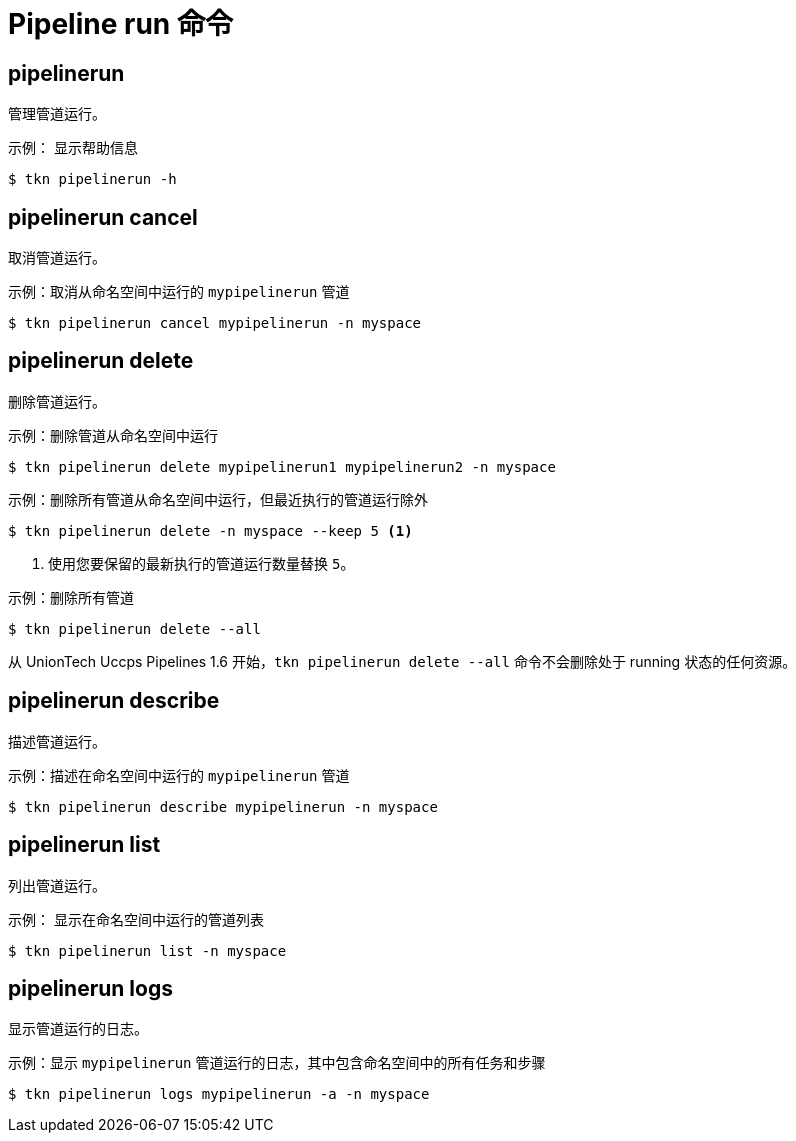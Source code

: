 // Module included in the following assemblies:
//
// * cli_reference/tkn_cli/op-tkn-references.adoc

[id="op-tkn-pipeline-run_{context}"]
= Pipeline run 命令


== pipelinerun
管理管道运行。

.示例： 显示帮助信息
[source,terminal]
----
$ tkn pipelinerun -h
----

== pipelinerun cancel
取消管道运行。

.示例：取消从命名空间中运行的 `mypipelinerun` 管道
[source,terminal]
----
$ tkn pipelinerun cancel mypipelinerun -n myspace
----

== pipelinerun delete
删除管道运行。

.示例：删除管道从命名空间中运行
[source,terminal]
----
$ tkn pipelinerun delete mypipelinerun1 mypipelinerun2 -n myspace
----

.示例：删除所有管道从命名空间中运行，但最近执行的管道运行除外
[source,terminal]
----
$ tkn pipelinerun delete -n myspace --keep 5 <1>
----
<1> 使用您要保留的最新执行的管道运行数量替换 `5`。

.示例：删除所有管道
[source,terminal]
----
$ tkn pipelinerun delete --all
----

[注意]
====
从 UnionTech Uccps Pipelines 1.6 开始，`tkn pipelinerun delete --all` 命令不会删除处于 running 状态的任何资源。
====

== pipelinerun describe
描述管道运行。

.示例：描述在命名空间中运行的 `mypipelinerun` 管道
[source,terminal]
----
$ tkn pipelinerun describe mypipelinerun -n myspace
----

== pipelinerun list
列出管道运行。

.示例： 显示在命名空间中运行的管道列表
[source,terminal]
----
$ tkn pipelinerun list -n myspace
----

== pipelinerun logs
显示管道运行的日志。

.示例：显示 `mypipelinerun` 管道运行的日志，其中包含命名空间中的所有任务和步骤
[source,terminal]
----
$ tkn pipelinerun logs mypipelinerun -a -n myspace
----